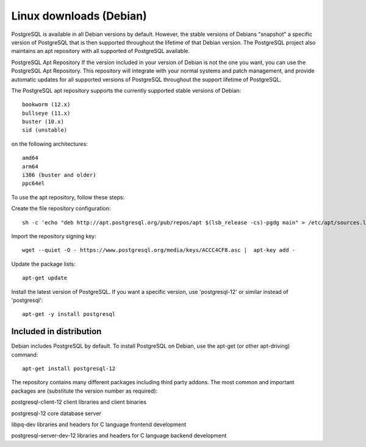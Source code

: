 Linux downloads (Debian)
=========================

PostgreSQL is available in all Debian versions by default. However, the stable versions of Debians "snapshot" a specific version of PostgreSQL that is then supported throughout the lifetime of that Debian version. The PostgreSQL project also maintains an apt repository with all supported of PostgreSQL available.

PostgreSQL Apt Repository
If the version included in your version of Debian is not the one you want, you can use the PostgreSQL Apt Repository. This repository will integrate with your normal systems and patch management, and provide automatic updates for all supported versions of PostgreSQL throughout the support lifetime of PostgreSQL.

The PostgreSQL apt repository supports the currently supported stable versions of Debian::

  bookworm (12.x)
  bullseye (11.x)
  buster (10.x)
  sid (unstable)
  
on the following architectures::

  amd64
  arm64
  i386 (buster and older)
  ppc64el
  
To use the apt repository, follow these steps:

Create the file repository configuration::

  sh -c 'echo "deb http://apt.postgresql.org/pub/repos/apt $(lsb_release -cs)-pgdg main" > /etc/apt/sources.list.d/pgdg.list'

Import the repository signing key::

  wget --quiet -O - https://www.postgresql.org/media/keys/ACCC4CF8.asc |  apt-key add -

Update the package lists::

  apt-get update

Install the latest version of PostgreSQL.
If you want a specific version, use 'postgresql-12' or similar instead of 'postgresql'::

  apt-get -y install postgresql

Included in distribution
-------------------------

Debian includes PostgreSQL by default. To install PostgreSQL on Debian, use the apt-get (or other apt-driving) command::

  apt-get install postgresql-12
  
The repository contains many different packages including third party addons. The most common and important packages are (substitute the version number as required):

postgresql-client-12	client libraries and client binaries

postgresql-12	core database server

libpq-dev	libraries and headers for C language frontend development

postgresql-server-dev-12	libraries and headers for C language backend development
